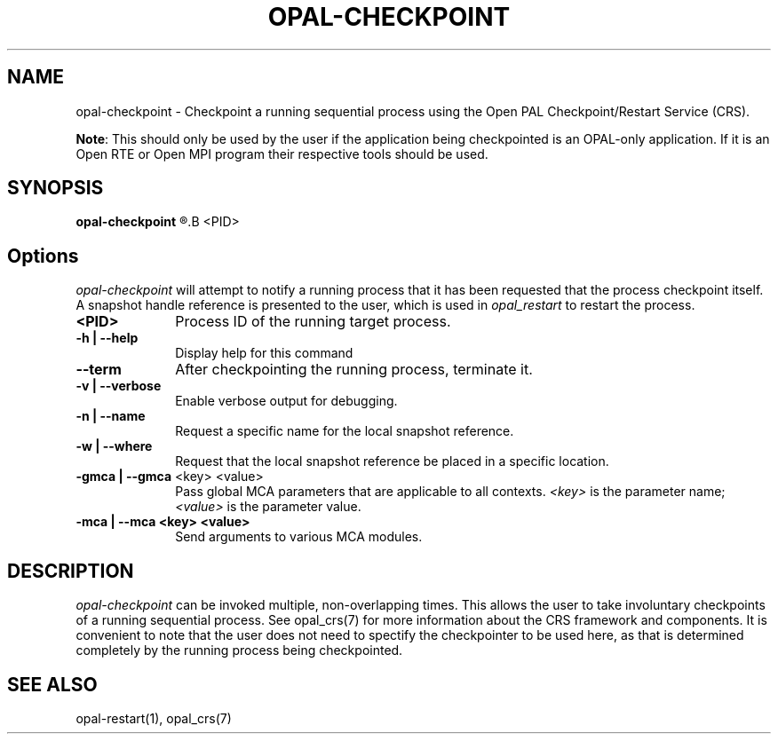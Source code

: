 .\"
.\" Copyright (c) 2004-2007 The Trustees of Indiana University and Indiana
.\"                         University Research and Technology
.\"                         Corporation.  All rights reserved.
.\"
.\" Man page for OPAL's opal-checkpoint command
.\" 
.\" .TH name     section center-footer   left-footer  center-header
.TH     OPAL-CHECKPOINT  1       "March 2007" "Open PAL"   "OPEN PAL COMMANDS"
.\" **************************
.\"    Name Section
.\" **************************
.SH NAME
.
opal-checkpoint \- Checkpoint a running sequential process using the Open PAL
Checkpoint/Restart Service (CRS).
.
.P
\fBNote\fR: This should only be used by the user if the application being 
checkpointed is an OPAL-only application. If it is an Open RTE or Open MPI
program their respective tools should be used.
.
.\" **************************
.\"    Synopsis Section
.\" **************************
.SH SYNOPSIS
.
.B opal-checkpoint
.R [ options ]
.B <PID>
.
.\" **************************
.\"    Options Section
.\" **************************
.SH Options
.
\fIopal-checkpoint\fR will attempt to notify a running process that it has been
requested that the process checkpoint itself. A snapshot handle reference is
presented to the user, which is used in \fIopal_restart\fP to restart the
process.
.
.TP 10
.B <PID>
Process ID of the running target process.
.
.
.TP
.B -h | --help
Display help for this command
.
.
.TP
.B --term
After checkpointing the running process, terminate it.
.
.
.TP
.B -v | --verbose
Enable verbose output for debugging.
.
.
.TP
.B -n | --name
Request a specific name for the local snapshot reference.
.
.
.TP
.B -w | --where
Request that the local snapshot reference be placed in a specific location.
.
.
.TP
.B -gmca | --gmca \fR<key> <value>\fP
Pass global MCA parameters that are applicable to all contexts. \fI<key>\fP is
the parameter name; \fI<value>\fP is the parameter value.
.
.
.TP
.B -mca | --mca <key> <value>
Send arguments to various MCA modules.
.
.
.\" **************************
.\"    Description Section
.\" **************************
.SH DESCRIPTION
.
.PP
\fIopal-checkpoint\fR can be invoked multiple, non-overlapping times. This
allows the user to take involuntary checkpoints of a running sequential
process. See opal_crs(7) for more information about the CRS framework and
components. It is convenient to note that the user does not need to spectify
the checkpointer to be used here, as that is determined completely by the
running process being checkpointed.
.
.
.\" **************************
.\"    See Also Section
.\" **************************
.
.SH SEE ALSO
  opal-restart(1), opal_crs(7)
.\", orte_crs(7), ompi_crs(7)
